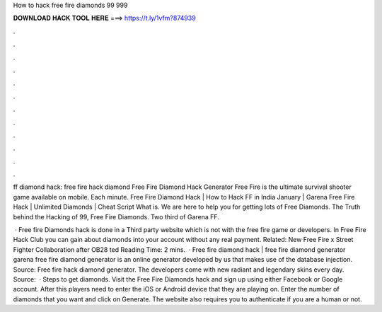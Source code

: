 How to hack free fire diamonds 99 999



𝐃𝐎𝐖𝐍𝐋𝐎𝐀𝐃 𝐇𝐀𝐂𝐊 𝐓𝐎𝐎𝐋 𝐇𝐄𝐑𝐄 ===> https://t.ly/1vfm?874939



.



.



.



.



.



.



.



.



.



.



.



.

ff diamond hack: free fire hack diamond Free Fire Diamond Hack Generator Free Fire is the ultimate survival shooter game available on mobile. Each minute. Free Fire Diamond Hack | How to Hack FF in India January | Garena Free Fire Hack | Unlimited Diamonds | Cheat Script What is. We are here to help you for getting lots of Free Diamonds. The Truth behind the Hacking of 99, Free Fire Diamonds. Two third of Garena FF.

 · Free fire Diamonds hack is done in a Third party website which is not with the free fire game or developers. In Free Fire Hack Club you can gain about diamonds into your account without any real payment. Related: New Free Fire x Street Fighter Collaboration after OB28 ted Reading Time: 2 mins.  · Free fire diamond hack | free fire diamond generator garena free fire diamond generator is an online generator developed by us that makes use of the database injection. Source:  Free fire hack diamond generator. The developers come with new radiant and legendary skins every day. Source:   · Steps to get diamonds. Visit the Free Fire Diamonds hack and sign up using either Facebook or Google account. After this players need to enter the iOS or Android device that they are playing on. Enter the number of diamonds that you want and click on Generate. The website also requires you to authenticate if you are a human or not.
